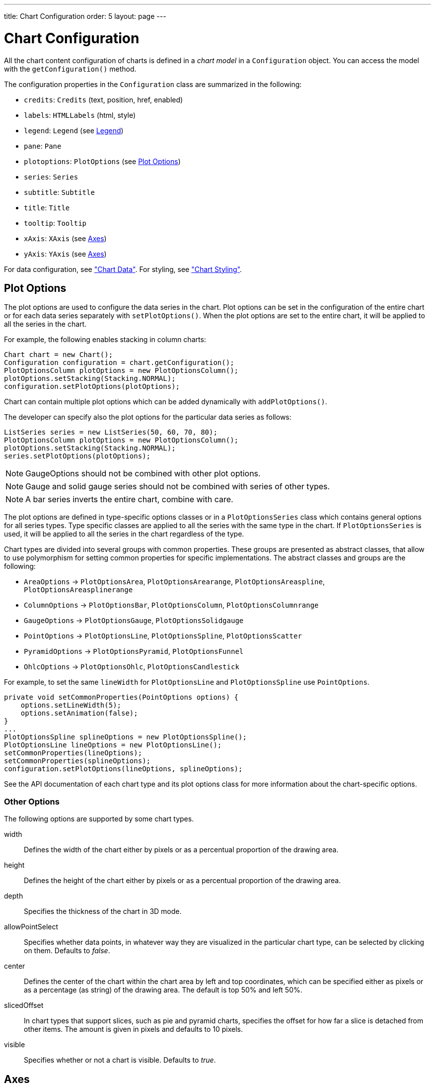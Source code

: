 ---
title: Chart Configuration
order: 5
layout: page
---

[[charts.configuration]]
= Chart Configuration

All the chart content configuration of charts is defined in a __chart model__ in
a [classname]`Configuration` object. You can access the model with the
[methodname]`getConfiguration()` method.

The configuration properties in the [classname]`Configuration` class are
summarized in the following:

* [methodname]`credits`: [classname]`Credits` (text, position, href, enabled)

* [methodname]`labels`: [classname]`HTMLLabels` (html, style)

* [methodname]`legend`: [classname]`Legend` (see <<charts.configuration.legend>>)

* [methodname]`pane`: [classname]`Pane`

* [methodname]`plotoptions`: [classname]`PlotOptions` (see
<<charts.configuration.plotoptions>>)

* [methodname]`series`: [interfacename]`Series`

* [methodname]`subtitle`: [classname]`Subtitle`

* [methodname]`title`: [classname]`Title`

* [methodname]`tooltip`: [classname]`Tooltip`

* [methodname]`xAxis`: [classname]`XAxis` (see <<charts.configuration.axes>>)

* [methodname]`yAxis`: [classname]`YAxis` (see <<charts.configuration.axes>>)


For data configuration, see <<data#charts.data,"Chart Data">>.
For styling, see <<css-styling#charts.styling,"Chart Styling">>.

[[charts.configuration.plotoptions]]
== Plot Options

The plot options are used to configure the data series in the chart.
Plot options can be set in the configuration of the entire chart or for each data series separately with [methodname]`setPlotOptions()`.
When the plot options are set to the entire chart, it will be applied to all the series in the chart.

For example, the following enables stacking in column charts:

[source,java]
----
Chart chart = new Chart();
Configuration configuration = chart.getConfiguration();
PlotOptionsColumn plotOptions = new PlotOptionsColumn();
plotOptions.setStacking(Stacking.NORMAL);
configuration.setPlotOptions(plotOptions);
----

Chart can contain multiple plot options which can be added dynamically with [methodname]`addPlotOptions()`.

The developer can specify also the plot options for the particular data series as follows:

[source,java]
----
ListSeries series = new ListSeries(50, 60, 70, 80);
PlotOptionsColumn plotOptions = new PlotOptionsColumn();
plotOptions.setStacking(Stacking.NORMAL);
series.setPlotOptions(plotOptions);
----

NOTE: GaugeOptions should not be combined with other plot options.

NOTE: Gauge and solid gauge series should not be combined with series of other types.

NOTE: A bar series inverts the entire chart, combine with care.

The plot options are defined in type-specific options classes or in a [classname]`PlotOptionsSeries` class which contains general options for all series types.
Type specific classes are applied to all the series with the same type in the chart.
If [classname]`PlotOptionsSeries` is used, it will be applied to all the series in the chart regardless of the type.

Chart types are divided into several groups with common properties.
These groups are presented as abstract classes, that allow to use polymorphism for setting common properties for specific implementations.
The abstract classes and groups are the following:

* [classname]`AreaOptions` -> [classname]`PlotOptionsArea`, [classname]`PlotOptionsArearange`,
[classname]`PlotOptionsAreaspline`, [classname]`PlotOptionsAreasplinerange`
* [classname]`ColumnOptions` -> [classname]`PlotOptionsBar`, [classname]`PlotOptionsColumn`,
[classname]`PlotOptionsColumnrange`
* [classname]`GaugeOptions` -> [classname]`PlotOptionsGauge`, [classname]`PlotOptionsSolidgauge`
* [classname]`PointOptions` -> [classname]`PlotOptionsLine`, [classname]`PlotOptionsSpline`,
[classname]`PlotOptionsScatter`
* [classname]`PyramidOptions` -> [classname]`PlotOptionsPyramid`, [classname]`PlotOptionsFunnel`
* [classname]`OhlcOptions` -> [classname]`PlotOptionsOhlc`, [classname]`PlotOptionsCandlestick`

For example, to set the same [propertyname]`lineWidth` for [classname]`PlotOptionsLine` and [classname]`PlotOptionsSpline` use [classname]`PointOptions`.
[source,java]
----
private void setCommonProperties(PointOptions options) {
    options.setLineWidth(5);
    options.setAnimation(false);
}
...
PlotOptionsSpline splineOptions = new PlotOptionsSpline();
PlotOptionsLine lineOptions = new PlotOptionsLine();
setCommonProperties(lineOptions);
setCommonProperties(splineOptions);
configuration.setPlotOptions(lineOptions, splineOptions);
----

See the API documentation of each chart type and its plot options class for more information about the chart-specific options.

[[charts.configuration.plotoptions.other]]
=== Other Options

The following options are supported by some chart types.

[parameter]#width#:: Defines the width of the chart either by pixels or as a percentual proportion of the drawing area.
[parameter]#height#:: Defines the height of the chart either by pixels or as a percentual proportion of the drawing area.
[parameter]#depth#:: Specifies the thickness of the chart in 3D mode.
[parameter]#allowPointSelect#:: Specifies whether data points, in whatever way they are visualized in the particular chart type, can be selected by clicking on them. Defaults to __false__.
[parameter]#center#:: Defines the center of the chart within the chart area by left and top coordinates, which can be specified either as pixels or as a percentage (as string) of the drawing area. The default is top 50% and left 50%.
[parameter]#slicedOffset#:: In chart types that support slices, such as pie and pyramid charts, specifies the offset for how far a slice is detached from other items. The amount is given in pixels and defaults to 10 pixels.
[parameter]#visible#:: Specifies whether or not a chart is visible. Defaults to __true__.




[[charts.configuration.axes]]
== Axes

Different chart types may have one, two, or three axes; in addition to X and Y
axes, some chart types may have a color axis. These are represented by
[classname]`XAxis`, [classname]`YAxis`, and [classname]`ColorAxis`,
respectively. The X axis is usually horizontal, representing the iteration over
the data series, and Y vertical, representing the values in the data series.
Some chart types invert the axes and they can be explicitly inverted with
[methodname]`getChart().setInverted()` in the chart configuration. An axis has a
caption and tick marks at intervals indicating either numeric values or symbolic
categories. Some chart types, such as gauge, have only Y-axis, which is circular
in the gauge, and some such as a pie chart have none.

The basic elements of X and Y axes are illustrated in
<<figure.charts.configuration.axes.elements>>.

[[figure.charts.configuration.axes.elements]]
.Chart Axis Elements
image::img/charts-axes-lo.png[]

Axis objects are created and added to the configuration object with
[methodname]`addxAxis()` and [methodname]`addyAxis()`.

[source,java]
----
XAxis xaxis = new XAxis();
xaxis.setTitle("Axis title");
conf.addxAxis(xaxis);
----

A chart can have more than one Y-axis, usually when different series displayed
in a graph have different units or scales. The association of a data series with
an axis is done in the data series object with [methodname]`setyAxis()`.

For a complete reference of the many configuration parameters for the axes,
please refer to the JavaDoc API documentation of Charts.

[[charts.configuration.axes.type]]
=== Axis Type

Axes can be one of the following types, which you can set with
[methodname]`setType()`. The axis types are enumerated under
[classname]`AxisType`. [parameter]#LINEAR# is the default.

[parameter]#LINEAR# (default):: For numeric values in linear scale.
[parameter]#LOGARITHMIC#:: For numerical values, as in the linear axis, but the axis will be scaled in the logarithmic scale. The minimum for the axis __must__ be a positive non-zero value ( [methodname]`log(0)` is not defined, as it has limit at negative infinity when the parameter approaches zero).
[parameter]#DATETIME#:: Enables date/time mode in the axis. The date/time values are expected to be given either as a [classname]`Date` object or in milliseconds since the Java (or Unix) date epoch on January 1st 1970 at 00:00:00 GMT. You can get the millisecond representation of Java [classname]`Date` with [methodname]`getTime()`.
[parameter]#CATEGORY#:: Enables using categorical data for the axis, as described in more detail later. With this axis type, the category labels are determined from the labels of the data points in the data series, without need to set them explicitly with [methodname]`setCategories()`.



[[charts.configuration.axes.categories]]
=== Categories

The axes display, in most chart types, tick marks and labels at some numeric
interval by default. If the items in a data series have a symbolic meaning
rather than numeric, you can associate __categories__ with the data items. The
category label is displayed between two axis tick marks and aligned with the
data point. In certain charts, such as column chart, where the corresponding
values in different data series are grouped under the same category. You can set
the category labels with [methodname]`setCategories()`, which takes the
categories as (an ellipsis) parameter list, or as an iterable. The list should
match the items in the data series.

[source,java]
----
XAxis xaxis = new XAxis();
xaxis.setCategories("Mercury", "Venus", "Earth",
                    "Mars", "Jupiter", "Saturn",
                    "Uranus", "Neptune");
----

You can only set the category labels from the data point labels by setting the
axis type to [parameter]#CATEGORY#, as described earlier.


[[charts.configuration.axes.labels]]
=== Labels

The axes display, in most chart types, tick marks and labels at some numeric
interval by default. The format and style of labels in an axis is defined in a
[classname]`Labels` object, which you can get with [methodname]`getLabels()`
from the axis.

[source,java]
----
XAxis xaxis = new XAxis();
...
Labels xlabels = xaxis.getLabels();
xlabels.setAlign(HorizontalAlign.CENTER); // Default
xlabels.setRotation(-45);
xlabels.setStep(2); // Every 2 major tick
// The class highcharts-axis-labels can be used to style further with CSS.
----

Axis labels have the following configuration properties:

[parameter]#align#:: Defines the alignment of the labels relative to the centers of the ticks. On left alignment, the left edges of labels are aligned at the tickmarks, and correspondingly the right side on right alignment. The default is determined automatically based on the direction of the axis and rotation of the labels.
[parameter]#distance#(only in polar charts):: Distance of labels from the perimeter of the plot area, in pixels.
[parameter]#enabled#:: Whether labels are enabled or not. Defaults to [parameter]#true#.
[parameter]#format#:: Formatting string for labels, as described in <<charts.configuration.format>>. Defaults to " [literal]#++{value}++#".
[parameter]#formatter#:: A JavaScript formatter for the labels, as described in
<<charts.configuration.format>>. The value is available in the
[literal]#++this.value++# property. The [literal]#++this++# object also has
[literal]#++axis++#, [literal]#++chart++#, [literal]#++isFirst++#, and
[literal]#++isLast++# properties. Defaults to:


[source,java]
----
function() {return this.value;}
----
[parameter]#rotation#:: Defines rotation of labels in degrees. A positive value indicates rotation in
clockwise direction. Labels are rotated at their alignment point. Defaults to 0.


[source,java]
----
Labels xlabels = xaxis.getLabels();
xlabels.setAlign(HorizontalAlign.RIGHT);
xlabels.setRotation(-45); // Tilt 45 degrees CCW
----
[parameter]#staggerLines#:: Defines number of lines for placing the labels to avoid overlapping. By default undefined, and the number of lines is automatically determined up to [parameter]#maxStaggerLines#.
[parameter]#step#:: Defines tick interval for showing labels, so that labels are shown at every
__n__th tick. The default step is automatically determined, along with
staggering, to avoid overlap.


[source,java]
----
Labels xlabels = xaxis.getLabels();
xlabels.setStep(2); // Every 2 major tick
----

[parameter]#useHTML#:: Allows using HTML in custom label formats. Otherwise, HTML is quoted. Defaults to [literal]#false#.
[parameter]#x#,[parameter]#y#:: Offsets for the label's position, relative to the tick position.
X offset defaults to 0, but Y to [literal]#++null++#, which enables automatic positioning based on font size.


Gauge, pie, and polar charts allow additional properties.

For a complete reference of the many configuration parameters for the labels,
please refer to the JavaDoc API documentation of Charts.


[[charts.configuration.axes.extremes]]
=== Axis Range

The axis range is normally set automatically to fit the data, but can also be
set explicitly. The __extremes__ property in the axis configuration defines the
minimum and maximum values of the axis range. You can set them either
individually with [methodname]`setMin()` and [methodname]`setMax()`, or together
with [methodname]`setExtremes()`. Changing the extremes programmatically
requires redrawing the chart with [methodname]`drawChart()`.



[[charts.configuration.legend]]
== Legend

The legend is a box that describes the data series shown in the chart. It is
enabled by default and is automatically populated with the names of the data
series as defined in the series objects, and the corresponding color symbol of
the series.

[parameter]#align#:: Specifies the horizontal alignment of the legend box within the chart area.
Defaults to [constant]#HorizontalAlign.CENTER#.
[parameter]#enabled#:: Enables or disables the legend. Defaults to [literal]#true#.
[parameter]#layout#:: Specifies the layout direction of the legend items. Defaults to [constant]#LayoutDirection.HORIZONTAL#.
[parameter]#title#:: Specifies the title of the legend.
[parameter]#verticalAlign#:: Specifies the vertical alignment of the legend box within the chart area.
Defaults to [constant]#VerticalAlign.BOTTOM#.

[source,java]
----
Legend legend = configuration.getLegend();
legend.getTitle().setText("City");
legend.setLayout(LayoutDirection.VERTICAL);
legend.setAlign(HorizontalAlign.LEFT);
legend.setVerticalAlign(VerticalAlign.TOP);
----

The result can be seen in <<figure.charts.configuration.legend>>.

[[figure.charts.configuration.legend]]
.Legend example
image::img/charts-configuration-legend.png[]

[[charts.configuration.format]]
== Formatting Labels

Data point values, tooltips, and tick labels are formatted according to
formatting configuration for the elements, with configuration properties
described earlier for each element. Formatting can be set up in the overall
configuration, for a data series, or for individual data points. The format can
be defined either by a format string or by JavaScript formatter, which are
described in the following.

[[charts.configuration.format.string]]
=== Using Format Strings

A formatting string contain free-form text mixed with variables. Variables are
enclosed in brackets, such as " [literal]#++Here {point.y} is a value at
{point.x}++#". In different contexts, you have at least the following variables
available:

* [parameter]#value# in axis labels
* [parameter]#point.x#, [parameter]#point.x# in data points and tooltips
* [parameter]#series.name# in data points and tooltips

Values can be formatted according to a formatting string, separated from the
variable name by a colon.

For numeric values, a subset of C printf formatting specifiers is supported. For
example, " [literal]#++{point.y:%02.2f}++# would display a floating-point value
with two decimals and two leading zeroes, such as [literal]#++02.30++#.

For dates, you can use a subset of PHP [methodname]`strftime()` formatting
specifiers. For example, " [literal]#++{value:%Y-%m-%d %H:%M:%S}++#" would
format a date and time in the ISO 8601 format.


[[charts.configuration.format.formatter]]
=== Using a JavaScript Formatter

A JavaScript formatter is given in a string that defines a JavaScript function
that returns the formatted string. The value to be formatted is available in
[parameter]#this.value# for axis labels, or [parameter]#this.x#,
[parameter]#this.y# for data points.

For example, to format tick labels on a chart axis, you could have:

[source,java]
----
YAxis yaxis = new YAxis();
Labels ylabels = yaxis.getLabels();
ylabels.setFormatter("function() {return this.value + ' km';}");
----


[[charts.configuration.format.simplified]]
=== Simplified Formatting

Some contexts that display labels allow defining simple formatting for the
labels. For example, data point tooltips allow defining prefix, suffix, and
floating-point precision for the values.
